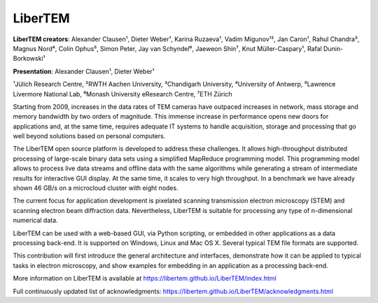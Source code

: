 LiberTEM
========

**LiberTEM creators**: Alexander Clausen¹, Dieter Weber¹, Karina Ruzaeva¹, Vadim
Migunov¹², Jan Caron¹, Rahul Chandra³, Magnus Nord⁴, Colin Ophus⁵, Simon Peter,
Jay van Schyndel⁶, Jaeweon Shin⁷, Knut Müller-Caspary¹, Rafal Dunin-Borkowski¹

**Presentation**: Alexander Clausen¹, Dieter Weber¹

¹Jülich Research Centre, ²RWTH Aachen University, ³Chandigarh University,
⁴University of Antwerp, ⁵Lawrence Livermore National Lab, ⁶Monash University
eResearch Centre, ⁷ETH Zürich

Starting from 2009, increases in the data rates of TEM cameras have outpaced
increases in network, mass storage and memory bandwidth by two orders of
magnitude. This immense increase in performance opens new doors for applications
and, at the same time, requires adequate IT systems to handle acquisition,
storage and processing that go well beyond solutions based on personal
computers.

The LiberTEM open source platform is developed to address these challenges. It
allows high-throughput distributed processing of large-scale binary data sets
using a simplified MapReduce programming model. This programming model allows to
process live data streams and offline data with the same algorithms while
generating a stream of intermediate results for interactive GUI display. At the
same time, it scales to very high throughput. In a benchmark we have already
shown 46 GB/s on a microcloud cluster with eight nodes.

The current focus for application development is pixelated scanning transmission
electron microscopy (STEM) and scanning electron beam diffraction data.
Nevertheless, LiberTEM is suitable for processing any type of n-dimensional
numerical data.

LiberTEM can be used with a web-based GUI, via Python scripting, or embedded in
other applications as a data processing back-end. It is supported on Windows,
Linux and Mac OS X. Several typical TEM file formats are supported.

This contribution will first introduce the general architecture and interfaces,
demonstrate how it can be applied to typical tasks in electron microscopy, and
show examples for embedding in an application as a processing back-end.

More information on LiberTEM is available at
https://libertem.github.io/LiberTEM/index.html

Full continuously updated list of acknowledgments:
https://libertem.github.io/LiberTEM/acknowledgments.html
